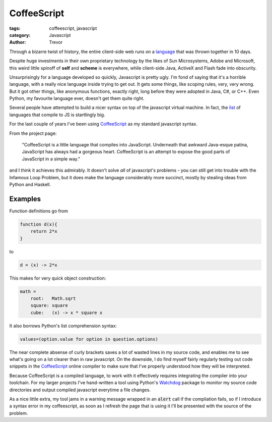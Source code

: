 CoffeeScript
============

:tags: coffeescript, javascript
:category: Javascript
:author: Trevor

Through a bizarre twist of history, the entire client-side web runs on a language_
that was thrown together in 10 days.

.. _language: http://en.wikipedia.org/wiki/Brendan_Eich#Netscape_and_JavaScript

Despite huge investments in their own proprietary technology by the likes of Sun
Microsystems, Adobe and Microsoft, this weird little spinoff of **self** and **scheme**
is everywhere, while client-side Java, ActiveX and Flash fade into obscurity.

Unsurprisingly for a language developed so quickly, Javascript is pretty ugly.  
I'm fond of saying that it's a horrible language, with a really nice language
inside trying to get out.  It gets some things, like scoping rules, very, very
wrong.  But it got other things, like anonymous functions, exactly right, long before
they were adopted in Java, C#, or C++.  Even Python, my favourite language ever, 
doesn't get them quite right.

Several people have attempted to build a nicer syntax on top of the javascript
virtual machine.  In fact, the list_ of languages that compile to JS is startlingly
big.

.. _list: https://github.com/jashkenas/coffeescript/wiki/List-of-languages-that-compile-to-JS

For the last couple of years I've been using CoffeeScript_ as my standard javascript syntax.

.. _CoffeeScript: http://coffeescript.org/

From the project page:

    "CoffeeScript is a little language that compiles into JavaScript. 
    Underneath that awkward Java-esque patina, JavaScript has always 
    had a gorgeous heart. CoffeeScript is an attempt to expose the 
    good parts of JavaScript in a simple way."
    
    
and I think it achieves this admirably.  It doesn't solve *all* of javascript's problems - 
you can still get into trouble with the Infamous Loop Problem, but it does make the language
considerably more succinct, mostly by stealing ideas from Python and Haskell.

Examples
--------

Function definitions go from

.. code-block:: javascript

    function d(x){
        return 2*x
    }

to

.. code-block:: coffeescript

    d = (x) -> 2*x


This makes for very quick object construction:


.. code-block:: coffeescript

    math =
        root:   Math.sqrt
        square: square
        cube:   (x) -> x * square x
        
        
It also borrows Python's list comprehension syntax:

.. code-block:: coffeescript

    values=(option.value for option in question.options)
    

The near complete absense of curly brackets saves a lot of wasted lines in
my source code, and enables me to see what's going on a lot clearer than in raw
javascript.  On the downside, I do find myself fairly regularly testing out code
snippets in the CoffeeScript_ online compiler to make sure that I've properly understood
how they will be interpreted.

Because CoffeeScript is a compiled language, to work with it effectively requires
integrating the compiler into your toolchain.  For my larger projects I've hand-written
a tool using Python's Watchdog_ package to monitor my source code directories and
output compiled javascript everytime a file changes.

.. _Watchdog: https://pypi.python.org/pypi/watchdog

As a nice little extra, my tool jams in a warning message wrapped in an :code:`alert` call
if the compliation fails, so if I introduce a syntax error in my coffeescript, as soon
as I refresh the page that is using it I'll be presented with the source of the problem.


